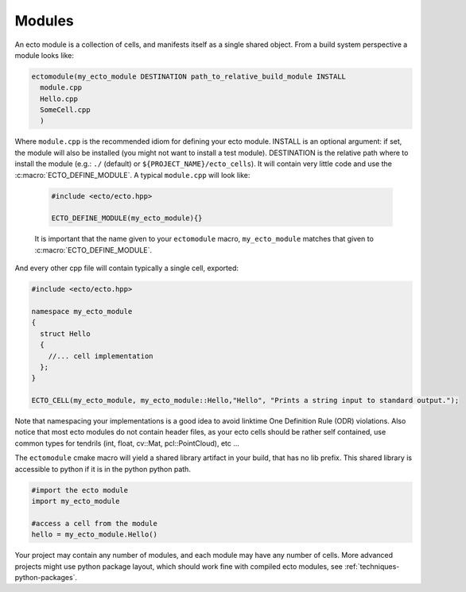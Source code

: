 .. _modules-overview:

Modules
=======

An ecto module is a collection of cells, and manifests itself as a single shared
object.  From a build system perspective a module looks like:

.. code-block:: cmake
  
  ectomodule(my_ecto_module DESTINATION path_to_relative_build_module INSTALL
    module.cpp
    Hello.cpp
    SomeCell.cpp
    )

Where ``module.cpp`` is the recommended idiom for defining your ecto module.
INSTALL is an optional argument: if set, the module will also be installed (you might
not want to install a test module). DESTINATION is the relative path where to 
install the module (e.g.: ``./`` (default) or ``${PROJECT_NAME}/ecto_cells``).
It will contain very little code and use the :c:macro:`ECTO_DEFINE_MODULE`. A typical
``module.cpp`` will look like:

  .. code-block:: c++
    
    #include <ecto/ecto.hpp>
  
    ECTO_DEFINE_MODULE(my_ecto_module){}
  
  It is important that the name given to your ``ectomodule`` macro, ``my_ecto_module``
  matches that given to :c:macro:`ECTO_DEFINE_MODULE`.

And every other cpp file will contain typically a single cell, exported:

.. code-block:: c++
  
  #include <ecto/ecto.hpp>
  
  namespace my_ecto_module
  {
    struct Hello
    {
      //... cell implementation
    };
  }
  
  ECTO_CELL(my_ecto_module, my_ecto_module::Hello,"Hello", "Prints a string input to standard output.");
  

Note that namespacing your implementations is a good idea to avoid linktime One Definition Rule (ODR)
violations.  Also notice that most ecto modules do not contain header files, as your
ecto cells should be rather self contained, use common types for 
tendrils (int, float, cv::Mat, pcl::PointCloud), etc ...

The ``ectomodule`` cmake macro will yield a shared library artifact in your build, that
has no lib prefix. This shared library is accessible to python if it is in 
the python python path.

.. code-block:: python
  
  #import the ecto module
  import my_ecto_module
  
  #access a cell from the module
  hello = my_ecto_module.Hello()

Your project may contain any number of modules, and each module may have any number
of cells. More advanced projects might use python package layout, which should work
fine with compiled ecto modules, see :ref:`techniques-python-packages`.



